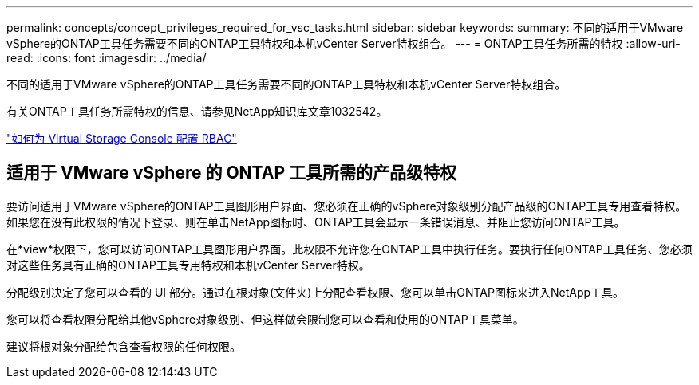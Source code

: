 ---
permalink: concepts/concept_privileges_required_for_vsc_tasks.html 
sidebar: sidebar 
keywords:  
summary: 不同的适用于VMware vSphere的ONTAP工具任务需要不同的ONTAP工具特权和本机vCenter Server特权组合。 
---
= ONTAP工具任务所需的特权
:allow-uri-read: 
:icons: font
:imagesdir: ../media/


[role="lead"]
不同的适用于VMware vSphere的ONTAP工具任务需要不同的ONTAP工具特权和本机vCenter Server特权组合。

有关ONTAP工具任务所需特权的信息、请参见NetApp知识库文章1032542。

https://kb.netapp.com/Advice_and_Troubleshooting/Data_Storage_Software/Virtual_Storage_Console_for_VMware_vSphere/How_to_configure_RBAC_for_Virtual_Storage_Console["如何为 Virtual Storage Console 配置 RBAC"]



== 适用于 VMware vSphere 的 ONTAP 工具所需的产品级特权

要访问适用于VMware vSphere的ONTAP工具图形用户界面、您必须在正确的vSphere对象级别分配产品级的ONTAP工具专用查看特权。如果您在没有此权限的情况下登录、则在单击NetApp图标时、ONTAP工具会显示一条错误消息、并阻止您访问ONTAP工具。

在*view*权限下，您可以访问ONTAP工具图形用户界面。此权限不允许您在ONTAP工具中执行任务。要执行任何ONTAP工具任务、您必须对这些任务具有正确的ONTAP工具专用特权和本机vCenter Server特权。

分配级别决定了您可以查看的 UI 部分。通过在根对象(文件夹)上分配查看权限、您可以单击ONTAP图标来进入NetApp工具。

您可以将查看权限分配给其他vSphere对象级别、但这样做会限制您可以查看和使用的ONTAP工具菜单。

建议将根对象分配给包含查看权限的任何权限。
